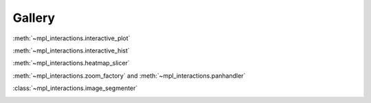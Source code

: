 =======
Gallery
=======

:meth:`~mpl_interactions.interactive_plot`

.. image:: images/basic-example.gif

:meth:`~mpl_interactions.interactive_hist`

.. image:: _static/basic-hist.gif

:meth:`~mpl_interactions.heatmap_slicer`

.. image:: images/heatmap_slicer.gif

:meth:`~mpl_interactions.zoom_factory` and :meth:`~mpl_interactions.panhandler`

.. image:: images/zoom-and-pan.gif

:class:`~mpl_interactions.image_segmenter`

.. image:: _static/segment.gif

